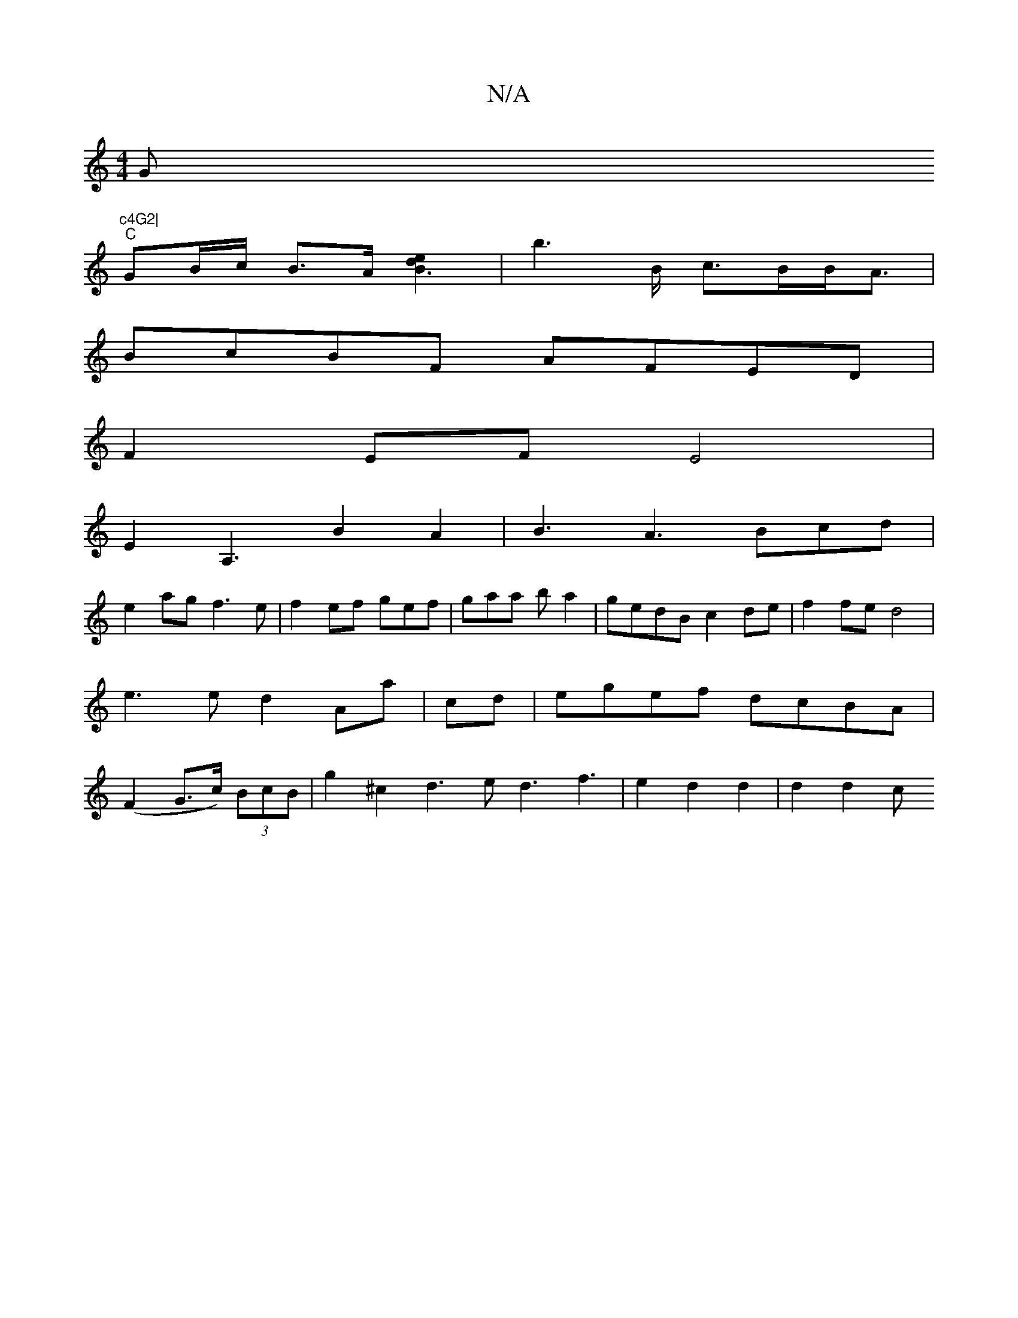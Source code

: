 X:1
T:N/A
M:4/4
R:N/A
K:Cmajor
G"c4G2|
"C"GB/c/ B3/A/ [B3e2d2] | b2>B c>BB<A|
BcBF AFED|
F2EF E4|
E2A,2>B4A2|B3 A3 Bcd|
e2 ag f3e|f2 ef gef|gaa ba2|gedB c2de|f2fe d4|e3e d2Aa|cd|egef dcBA|(F2G>c) (3BcB | g2^c2 d3e d3f3|e2d2d2|d2d2c